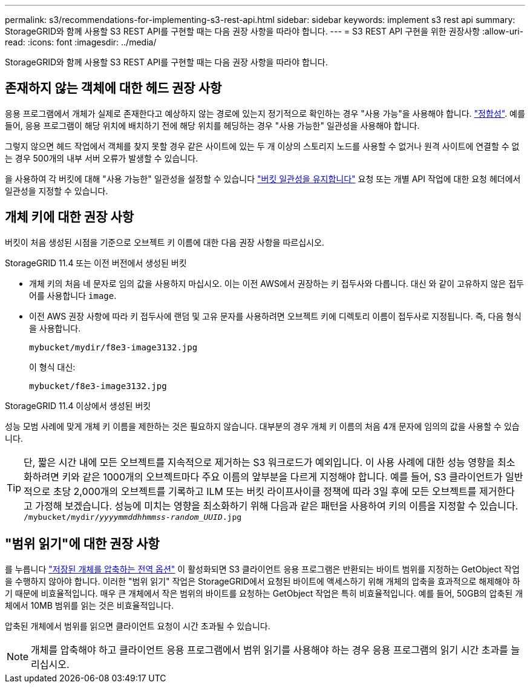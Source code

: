 ---
permalink: s3/recommendations-for-implementing-s3-rest-api.html 
sidebar: sidebar 
keywords: implement s3 rest api 
summary: StorageGRID와 함께 사용할 S3 REST API를 구현할 때는 다음 권장 사항을 따라야 합니다. 
---
= S3 REST API 구현을 위한 권장사항
:allow-uri-read: 
:icons: font
:imagesdir: ../media/


[role="lead"]
StorageGRID와 함께 사용할 S3 REST API를 구현할 때는 다음 권장 사항을 따라야 합니다.



== 존재하지 않는 객체에 대한 헤드 권장 사항

응용 프로그램에서 개체가 실제로 존재한다고 예상하지 않는 경로에 있는지 정기적으로 확인하는 경우 "사용 가능"을 사용해야 합니다. link:consistency-controls.html["정합성"]. 예를 들어, 응용 프로그램이 해당 위치에 배치하기 전에 해당 위치를 헤딩하는 경우 "사용 가능한" 일관성을 사용해야 합니다.

그렇지 않으면 헤드 작업에서 객체를 찾지 못할 경우 같은 사이트에 있는 두 개 이상의 스토리지 노드를 사용할 수 없거나 원격 사이트에 연결할 수 없는 경우 500개의 내부 서버 오류가 발생할 수 있습니다.

을 사용하여 각 버킷에 대해 "사용 가능한" 일관성을 설정할 수 있습니다 link:put-bucket-consistency-request.html["버킷 일관성을 유지합니다"] 요청 또는 개별 API 작업에 대한 요청 헤더에서 일관성을 지정할 수 있습니다.



== 개체 키에 대한 권장 사항

버킷이 처음 생성된 시점을 기준으로 오브젝트 키 이름에 대한 다음 권장 사항을 따르십시오.

.StorageGRID 11.4 또는 이전 버전에서 생성된 버킷
* 개체 키의 처음 네 문자로 임의 값을 사용하지 마십시오. 이는 이전 AWS에서 권장하는 키 접두사와 다릅니다. 대신 와 같이 고유하지 않은 접두어를 사용합니다 `image`.
* 이전 AWS 권장 사항에 따라 키 접두사에 랜덤 및 고유 문자를 사용하려면 오브젝트 키에 디렉토리 이름이 접두사로 지정됩니다. 즉, 다음 형식을 사용합니다.
+
`mybucket/mydir/f8e3-image3132.jpg`

+
이 형식 대신:

+
`mybucket/f8e3-image3132.jpg`



.StorageGRID 11.4 이상에서 생성된 버킷
성능 모범 사례에 맞게 개체 키 이름을 제한하는 것은 필요하지 않습니다. 대부분의 경우 개체 키 이름의 처음 4개 문자에 임의의 값을 사용할 수 있습니다.


TIP: 단, 짧은 시간 내에 모든 오브젝트를 지속적으로 제거하는 S3 워크로드가 예외입니다. 이 사용 사례에 대한 성능 영향을 최소화하려면 키와 같은 1000개의 오브젝트마다 주요 이름의 앞부분을 다르게 지정해야 합니다. 예를 들어, S3 클라이언트가 일반적으로 초당 2,000개의 오브젝트를 기록하고 ILM 또는 버킷 라이프사이클 정책에 따라 3일 후에 모든 오브젝트를 제거한다고 가정해 보겠습니다. 성능에 미치는 영향을 최소화하기 위해 다음과 같은 패턴을 사용하여 키의 이름을 지정할 수 있습니다. `/mybucket/mydir/_yyyymmddhhmmss_-_random_UUID_.jpg`



== "범위 읽기"에 대한 권장 사항

를 누릅니다 link:../admin/configuring-stored-object-compression.html["저장된 개체를 압축하는 전역 옵션"] 이 활성화되면 S3 클라이언트 응용 프로그램은 반환되는 바이트 범위를 지정하는 GetObject 작업을 수행하지 않아야 합니다. 이러한 "범위 읽기" 작업은 StorageGRID에서 요청된 바이트에 액세스하기 위해 개체의 압축을 효과적으로 해제해야 하기 때문에 비효율적입니다. 매우 큰 개체에서 작은 범위의 바이트를 요청하는 GetObject 작업은 특히 비효율적입니다. 예를 들어, 50GB의 압축된 개체에서 10MB 범위를 읽는 것은 비효율적입니다.

압축된 개체에서 범위를 읽으면 클라이언트 요청이 시간 초과될 수 있습니다.


NOTE: 개체를 압축해야 하고 클라이언트 응용 프로그램에서 범위 읽기를 사용해야 하는 경우 응용 프로그램의 읽기 시간 초과를 늘리십시오.
